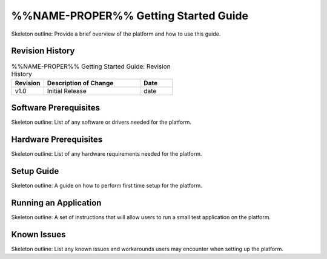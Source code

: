 .. %%NAME-PROPER%% Getting Started Guide Documentation


.. _%%NAME-PROPER%%-gsg:

%%NAME-PROPER%% Getting Started Guide
=====================================
Skeleton outline: Provide a brief overview of the platform and how to use this guide.

Revision History
----------------

.. csv-table:: %%NAME-PROPER%% Getting Started Guide: Revision History
   :header: "Revision", "Description of Change", "Date"
   :widths: 10,30,10
   :class: tight-table

   "v1.0", "Initial Release", "date"

Software Prerequisites
----------------------
Skeleton outline: List of any software or drivers needed for the platform.

Hardware Prerequisites
----------------------
Skeleton outline: List of any hardware requirements needed for the platform.

Setup Guide
-----------
Skeleton outline: A guide on how to perform first time setup for the platform.

Running an Application
----------------------
Skeleton outline: A set of instructions that will allow users to run a small test application on the platform.

Known Issues
------------
Skeleton outline: List any known issues and workarounds users may encounter when setting up the platform.
